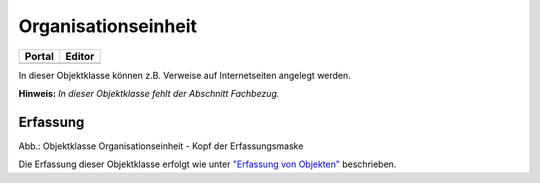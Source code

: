 
Organisationseinheit
====================

.. csv-table::
    :header: "Portal", "Editor"
    :widths: 30 30

	.. image:: ../../../img_ige/metaver_ige/ige_icons/objekte/portal/organisationseinheit.png, .. image:: ../../../img_ige/metaver_ige/ige_icons/objekte/ige/organisationseinheit.png

In dieser Objektklasse können z.B. Verweise auf Internetseiten angelegt werden.

**Hinweis:** *In dieser Objektklasse fehlt der Abschnitt Fachbezug.*


Erfassung
---------


.. image:: ../../../img_ige/metaver_ige/ige_erfassung/ige_objekte/ige_objektklassen/objektklasse_organisationseinheit/organisationseinheit_kopf.png
   :width: 500

Abb.: Objektklasse Organisationseinheit - Kopf der Erfassungsmaske


Die Erfassung dieser Objektklasse erfolgt wie unter `"Erfassung von Objekten" <https://metaver-bedienungsanleitung.readthedocs.io/de/latest/metaver_ige/ige_erfassung/erfassung-objekte.html>`_ beschrieben.

